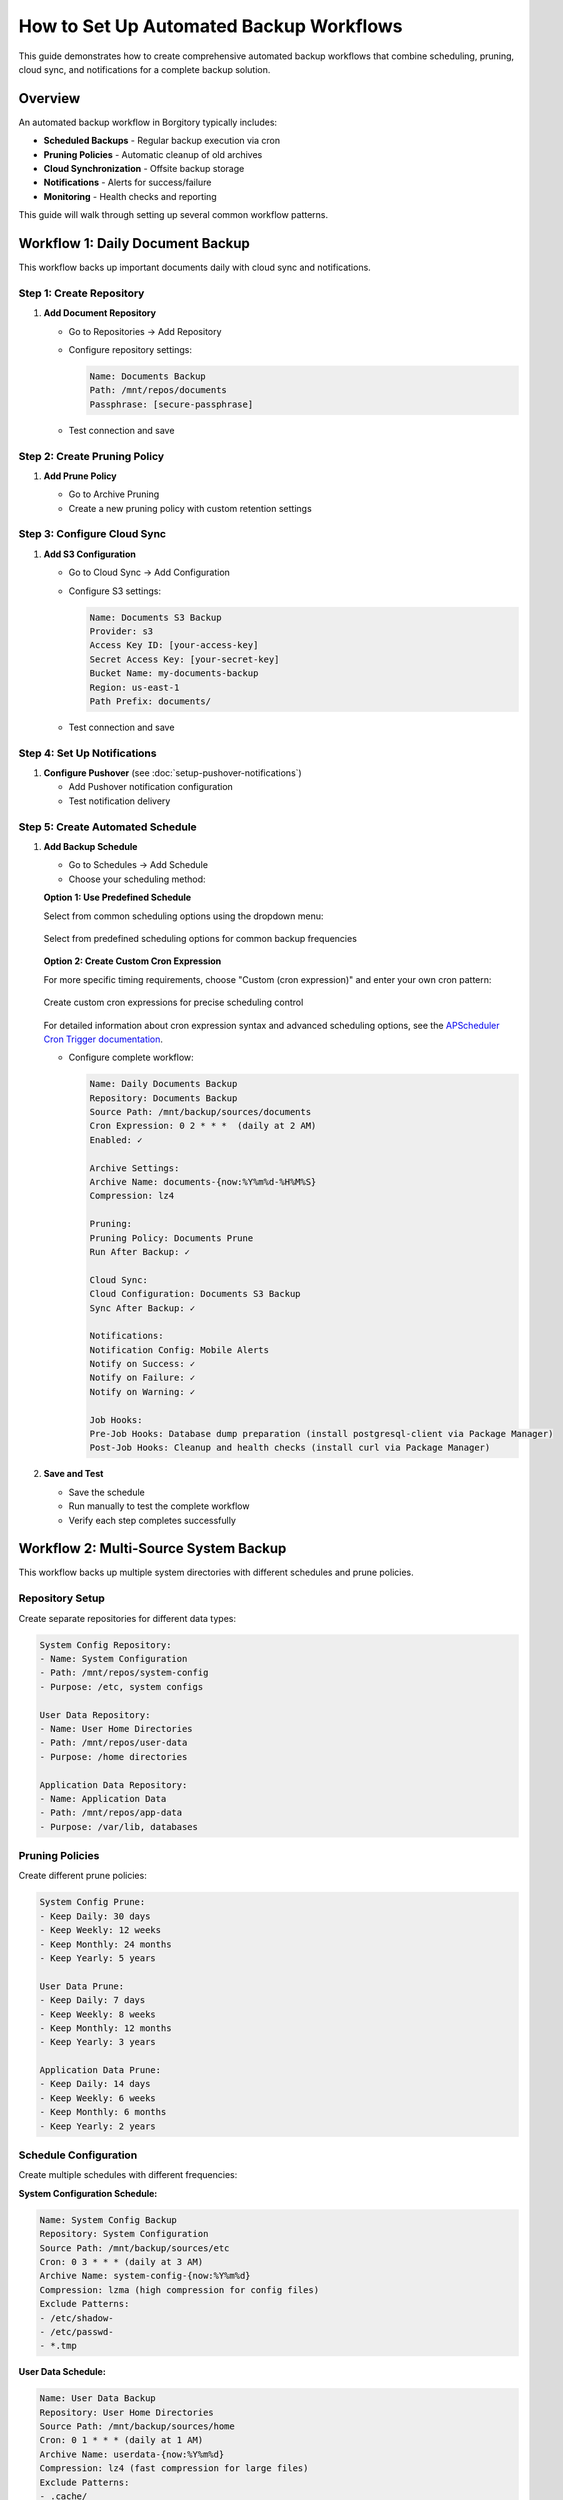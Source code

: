 How to Set Up Automated Backup Workflows
=========================================

This guide demonstrates how to create comprehensive automated backup workflows that combine scheduling, pruning, cloud sync, and notifications for a complete backup solution.

Overview
--------

An automated backup workflow in Borgitory typically includes:

* **Scheduled Backups** - Regular backup execution via cron
* **Pruning Policies** - Automatic cleanup of old archives  
* **Cloud Synchronization** - Offsite backup storage
* **Notifications** - Alerts for success/failure
* **Monitoring** - Health checks and reporting

This guide will walk through setting up several common workflow patterns.

Workflow 1: Daily Document Backup
---------------------------------

This workflow backs up important documents daily with cloud sync and notifications.

Step 1: Create Repository
~~~~~~~~~~~~~~~~~~~~~~~~~

1. **Add Document Repository**
   
   * Go to Repositories → Add Repository
   * Configure repository settings:
     
     .. code-block:: text
     
        Name: Documents Backup
        Path: /mnt/repos/documents
        Passphrase: [secure-passphrase]
   
   * Test connection and save

Step 2: Create Pruning Policy
~~~~~~~~~~~~~~~~~~~~~~~~~~~~~

1. **Add Prune Policy**
   
   * Go to Archive Pruning
   * Create a new pruning policy with custom retention settings

   .. figure:: /_static/how-to/automated-backup-workflows/cleanup_policy_creation.png
      :alt: Cleanup policy creation interface showing policy name and retention settings
      :width: 80%
      :align: center

Step 3: Configure Cloud Sync
~~~~~~~~~~~~~~~~~~~~~~~~~~~~

1. **Add S3 Configuration**
   
   * Go to Cloud Sync → Add Configuration
   * Configure S3 settings:
     
     .. code-block:: text
     
        Name: Documents S3 Backup
        Provider: s3
        Access Key ID: [your-access-key]
        Secret Access Key: [your-secret-key]
        Bucket Name: my-documents-backup
        Region: us-east-1
        Path Prefix: documents/
   
   * Test connection and save

Step 4: Set Up Notifications
~~~~~~~~~~~~~~~~~~~~~~~~~~~~

1. **Configure Pushover** (see :doc:`setup-pushover-notifications`)
   
   * Add Pushover notification configuration
   * Test notification delivery

Step 5: Create Automated Schedule
~~~~~~~~~~~~~~~~~~~~~~~~~~~~~~~~~

1. **Add Backup Schedule**
   
   * Go to Schedules → Add Schedule
   * Choose your scheduling method:

   **Option 1: Use Predefined Schedule**
   
   Select from common scheduling options using the dropdown menu:

   .. figure:: /_static/how-to/automated-backup-workflows/cron_description.png
      :alt: Predefined cron schedule dropdown showing common options like Daily at 2:00 AM
      :width: 80%
      :align: center
      
      Select from predefined scheduling options for common backup frequencies

   **Option 2: Create Custom Cron Expression**
   
   For more specific timing requirements, choose "Custom (cron expression)" and enter your own cron pattern:

   .. figure:: /_static/how-to/automated-backup-workflows/custom_cron_description.png
      :alt: Custom cron expression interface showing manual entry field with example pattern
      :width: 80%
      :align: center
      
      Create custom cron expressions for precise scheduling control

   For detailed information about cron expression syntax and advanced scheduling options, see the `APScheduler Cron Trigger documentation <https://apscheduler.readthedocs.io/en/stable/modules/triggers/cron.html>`_.

   * Configure complete workflow:
     
     .. code-block:: text
     
        Name: Daily Documents Backup
        Repository: Documents Backup
        Source Path: /mnt/backup/sources/documents
        Cron Expression: 0 2 * * *  (daily at 2 AM)
        Enabled: ✓
        
        Archive Settings:
        Archive Name: documents-{now:%Y%m%d-%H%M%S}
        Compression: lz4
        
        Pruning:
        Pruning Policy: Documents Prune
        Run After Backup: ✓
        
        Cloud Sync:
        Cloud Configuration: Documents S3 Backup
        Sync After Backup: ✓
        
        Notifications:
        Notification Config: Mobile Alerts
        Notify on Success: ✓
        Notify on Failure: ✓
        Notify on Warning: ✓
        
        Job Hooks:
        Pre-Job Hooks: Database dump preparation (install postgresql-client via Package Manager)
        Post-Job Hooks: Cleanup and health checks (install curl via Package Manager)

2. **Save and Test**
   
   * Save the schedule
   * Run manually to test the complete workflow
   * Verify each step completes successfully

Workflow 2: Multi-Source System Backup
--------------------------------------

This workflow backs up multiple system directories with different schedules and prune policies.

Repository Setup
~~~~~~~~~~~~~~~~

Create separate repositories for different data types:

.. code-block:: text

   System Config Repository:
   - Name: System Configuration
   - Path: /mnt/repos/system-config
   - Purpose: /etc, system configs
   
   User Data Repository:
   - Name: User Home Directories
   - Path: /mnt/repos/user-data
   - Purpose: /home directories
   
   Application Data Repository:
   - Name: Application Data
   - Path: /mnt/repos/app-data
   - Purpose: /var/lib, databases

Pruning Policies
~~~~~~~~~~~~~~~~

Create different prune policies:

.. code-block:: text

   System Config Prune:
   - Keep Daily: 30 days
   - Keep Weekly: 12 weeks
   - Keep Monthly: 24 months
   - Keep Yearly: 5 years
   
   User Data Prune:
   - Keep Daily: 7 days
   - Keep Weekly: 8 weeks
   - Keep Monthly: 12 months
   - Keep Yearly: 3 years
   
   Application Data Prune:
   - Keep Daily: 14 days
   - Keep Weekly: 6 weeks
   - Keep Monthly: 6 months
   - Keep Yearly: 2 years

Schedule Configuration
~~~~~~~~~~~~~~~~~~~~~~

Create multiple schedules with different frequencies:

**System Configuration Schedule:**

.. code-block:: text

   Name: System Config Backup
   Repository: System Configuration
   Source Path: /mnt/backup/sources/etc
   Cron: 0 3 * * * (daily at 3 AM)
   Archive Name: system-config-{now:%Y%m%d}
   Compression: lzma (high compression for config files)
   Exclude Patterns:
   - /etc/shadow-
   - /etc/passwd-
   - *.tmp

**User Data Schedule:**

.. code-block:: text

   Name: User Data Backup
   Repository: User Home Directories
   Source Path: /mnt/backup/sources/home
   Cron: 0 1 * * * (daily at 1 AM)
   Archive Name: userdata-{now:%Y%m%d}
   Compression: lz4 (fast compression for large files)
   Exclude Patterns:
   - .cache/
   - .tmp/
   - Downloads/
   - .local/share/Trash/

**Application Data Schedule:**

.. code-block:: text

   Name: Application Data Backup
   Repository: Application Data
   Source Path: /mnt/backup/sources/var-lib
   Cron: 0 4 * * * (daily at 4 AM)
   Archive Name: appdata-{now:%Y%m%d}
   Compression: zlib (balanced compression)

Monitoring and Health Checks
----------------------------

Workflow Health Monitoring
~~~~~~~~~~~~~~~~~~~~~~~~~~

**Create Monitoring Dashboard:**

1. **Job Success Rates**
   
   * Monitor success/failure ratios for each workflow
   * Set up alerts for consecutive failures
   * Track backup duration trends

2. **Storage Usage Monitoring**
   
   * Monitor repository growth rates
   * Track cloud storage usage and costs
   * Set up alerts for rapid growth

3. **Schedule Adherence**
   
   * Verify schedules run on time
   * Monitor for schedule conflicts
   * Track missed backup windows

**Health Check Script:**

Create a health check script (``/scripts/backup_health_check.sh``):

.. code-block:: bash

   #!/bin/bash
   # Backup health check script
   
   BORGITORY_API="http://localhost:8000/api"
   
   # Check recent job status
   recent_jobs=$(curl -s "$BORGITORY_API/jobs?limit=10&status=failed")
   
   # Check repository accessibility
   repositories=$(curl -s "$BORGITORY_API/repositories")
   
   # Check cloud sync status
   cloud_configs=$(curl -s "$BORGITORY_API/cloud-sync/configs")
   
   # Generate health report
   echo "Backup Health Report - $(date)"
   echo "================================"
   
   # Add health check logic here
   # Send alerts if issues detected

Performance Optimization
------------------------

Workflow Performance Tips
~~~~~~~~~~~~~~~~~~~~~~~~~

1. **Schedule Distribution**
   
   * Spread backup schedules across time
   * Avoid overlapping resource-intensive operations
   * Consider system load patterns

2. **Compression Strategy**
   
   * Use lz4 for frequently changing data
   * Use lzma for archival data
   * Use zlib for balanced performance

3. **Exclude Patterns**
   
   * Exclude temporary files and caches
   * Exclude large media files if not critical
   * Use specific patterns to reduce scan time

4. **Resource Management**
   
   * Limit concurrent backup operations
   * Monitor disk I/O during backups
   * Consider network bandwidth for cloud sync

Troubleshooting Workflows
-------------------------

Common Issues and Solutions
~~~~~~~~~~~~~~~~~~~~~~~~~~~

**Schedule Conflicts:**

.. code-block:: text

   Problem: Multiple schedules running simultaneously
   Solution: Stagger schedule times, monitor resource usage

**Cloud Sync Failures:**

.. code-block:: text

   Problem: Network timeouts during large uploads
   Solution: Implement retry logic, use bandwidth limiting

**Storage Space Issues:**

.. code-block:: text

   Problem: Repository storage filling up
   Solution: Adjust pruning policies, monitor growth trends

**Notification Spam:**

.. code-block:: text

   Problem: Too many success notifications
   Solution: Configure notifications for failures only on frequent schedules

Best Practices
--------------

Workflow Design Principles
~~~~~~~~~~~~~~~~~~~~~~~~~~

1. **Start Simple** - Begin with basic workflows and add complexity gradually
2. **Test Thoroughly** - Test each component before combining into workflows
3. **Monitor Actively** - Set up monitoring and alerting for all workflows
4. **Document Everything** - Document workflow purposes and configurations
5. **Regular Review** - Periodically review and optimize workflows

Security Considerations
~~~~~~~~~~~~~~~~~~~~~~~

1. **Credential Management** - Use secure storage for cloud credentials
2. **Access Control** - Limit access to backup repositories
3. **Encryption** - Use strong passphrases for repositories
4. **Network Security** - Secure network connections for cloud sync

Next Steps
----------

* Review :doc:`monitoring-backup-health` for comprehensive monitoring
* Set up :doc:`performance-optimization` for better workflow performance
* Configure :doc:`multi-cloud-sync` for additional redundancy
* Explore :doc:`../troubleshooting` for workflow-specific issues

With automated workflows configured, your backup infrastructure will run reliably with minimal manual intervention, providing comprehensive protection for your data with proper monitoring and alerting.
